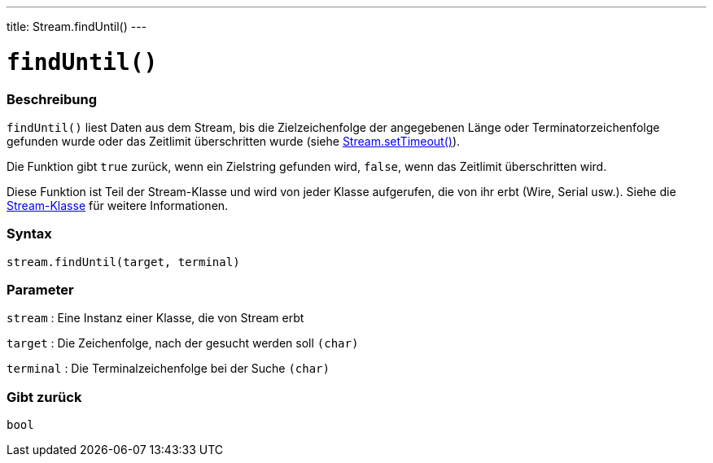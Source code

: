 ---
title: Stream.findUntil()
---




= `findUntil()`


// OVERVIEW SECTION STARTS
[#overview]
--

[float]
=== Beschreibung
`findUntil()` liest Daten aus dem Stream, bis die Zielzeichenfolge der angegebenen Länge oder Terminatorzeichenfolge gefunden wurde oder das Zeitlimit überschritten wurde (siehe link:../streamsettimeout[Stream.setTimeout()]).

Die Funktion gibt `true` zurück, wenn ein Zielstring gefunden wird, `false`, wenn das Zeitlimit überschritten wird.

Diese Funktion ist Teil der Stream-Klasse und wird von jeder Klasse aufgerufen, die von ihr erbt (Wire, Serial usw.). Siehe die link:../../stream[Stream-Klasse] für weitere Informationen.
[%hardbreaks]


[float]
=== Syntax
`stream.findUntil(target, terminal)`


[float]
=== Parameter
`stream` : Eine Instanz einer Klasse, die von Stream erbt

`target` : Die Zeichenfolge, nach der gesucht werden soll `(char)`

`terminal` : Die Terminalzeichenfolge bei der Suche `(char)`

[float]
=== Gibt zurück
`bool`

--
// OVERVIEW SECTION ENDS
